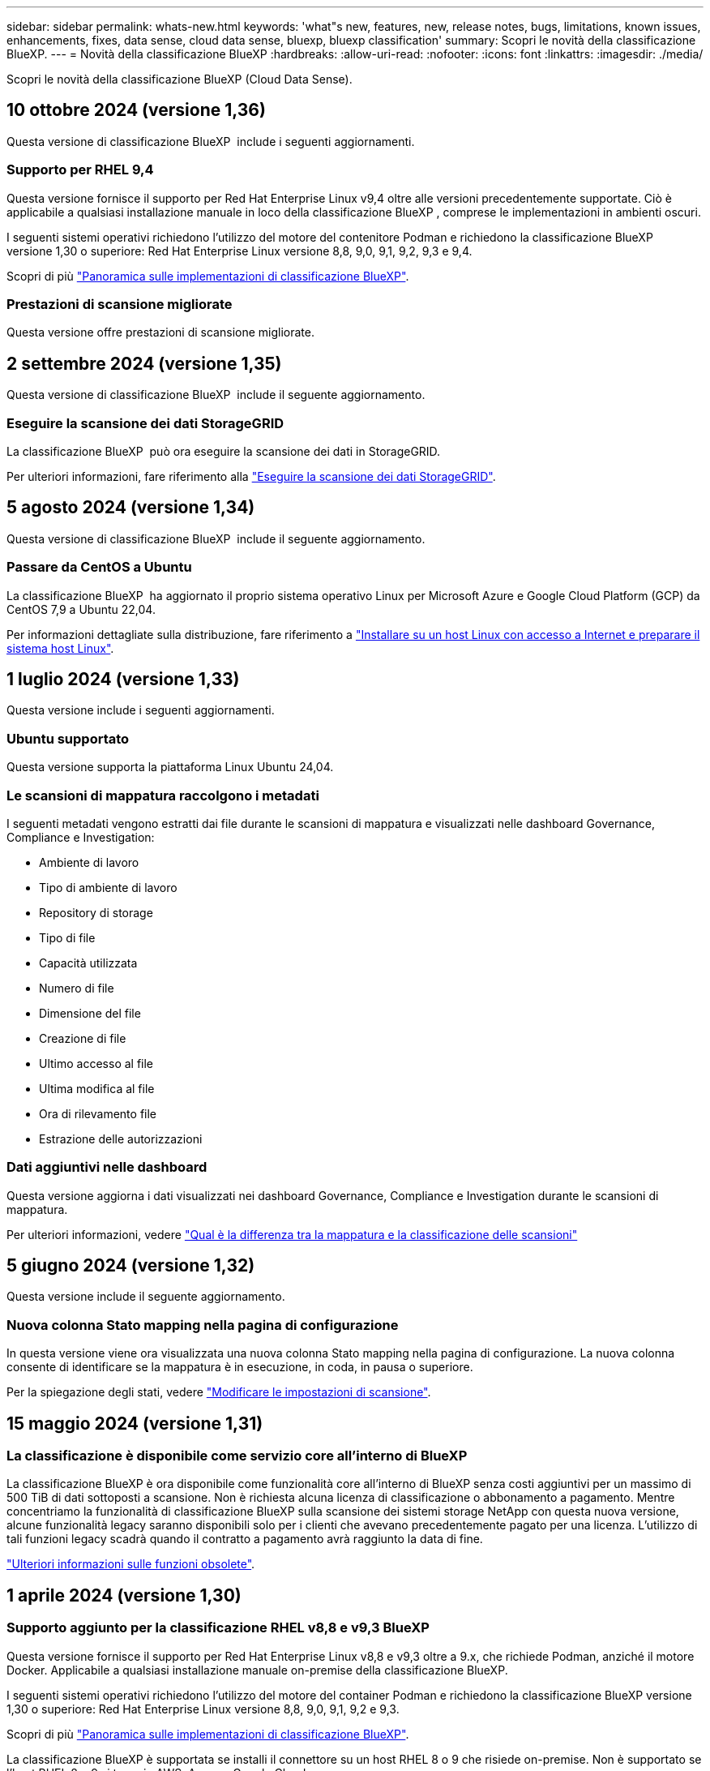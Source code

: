 ---
sidebar: sidebar 
permalink: whats-new.html 
keywords: 'what"s new, features, new, release notes, bugs, limitations, known issues, enhancements, fixes, data sense, cloud data sense, bluexp, bluexp classification' 
summary: Scopri le novità della classificazione BlueXP. 
---
= Novità della classificazione BlueXP
:hardbreaks:
:allow-uri-read: 
:nofooter: 
:icons: font
:linkattrs: 
:imagesdir: ./media/


[role="lead"]
Scopri le novità della classificazione BlueXP (Cloud Data Sense).



== 10 ottobre 2024 (versione 1,36)

Questa versione di classificazione BlueXP  include i seguenti aggiornamenti.



=== Supporto per RHEL 9,4

Questa versione fornisce il supporto per Red Hat Enterprise Linux v9,4 oltre alle versioni precedentemente supportate. Ciò è applicabile a qualsiasi installazione manuale in loco della classificazione BlueXP , comprese le implementazioni in ambienti oscuri.

I seguenti sistemi operativi richiedono l'utilizzo del motore del contenitore Podman e richiedono la classificazione BlueXP  versione 1,30 o superiore: Red Hat Enterprise Linux versione 8,8, 9,0, 9,1, 9,2, 9,3 e 9,4.

Scopri di più https://docs.netapp.com/us-en/bluexp-classification/task-deploy-overview.html["Panoramica sulle implementazioni di classificazione BlueXP"].



=== Prestazioni di scansione migliorate

Questa versione offre prestazioni di scansione migliorate.



== 2 settembre 2024 (versione 1,35)

Questa versione di classificazione BlueXP  include il seguente aggiornamento.



=== Eseguire la scansione dei dati StorageGRID

La classificazione BlueXP  può ora eseguire la scansione dei dati in StorageGRID.

Per ulteriori informazioni, fare riferimento alla link:task-scanning-storagegrid.html["Eseguire la scansione dei dati StorageGRID"].



== 5 agosto 2024 (versione 1,34)

Questa versione di classificazione BlueXP  include il seguente aggiornamento.



=== Passare da CentOS a Ubuntu

La classificazione BlueXP  ha aggiornato il proprio sistema operativo Linux per Microsoft Azure e Google Cloud Platform (GCP) da CentOS 7,9 a Ubuntu 22,04.

Per informazioni dettagliate sulla distribuzione, fare riferimento a https://docs.netapp.com/us-en/bluexp-classification/task-deploy-compliance-onprem.html#prepare-the-linux-host-system["Installare su un host Linux con accesso a Internet e preparare il sistema host Linux"].



== 1 luglio 2024 (versione 1,33)

Questa versione include i seguenti aggiornamenti.



=== Ubuntu supportato

Questa versione supporta la piattaforma Linux Ubuntu 24,04.



=== Le scansioni di mappatura raccolgono i metadati

I seguenti metadati vengono estratti dai file durante le scansioni di mappatura e visualizzati nelle dashboard Governance, Compliance e Investigation:

* Ambiente di lavoro
* Tipo di ambiente di lavoro
* Repository di storage
* Tipo di file
* Capacità utilizzata
* Numero di file
* Dimensione del file
* Creazione di file
* Ultimo accesso al file
* Ultima modifica al file
* Ora di rilevamento file
* Estrazione delle autorizzazioni




=== Dati aggiuntivi nelle dashboard

Questa versione aggiorna i dati visualizzati nei dashboard Governance, Compliance e Investigation durante le scansioni di mappatura.

Per ulteriori informazioni, vedere https://docs.netapp.com/us-en/bluexp-classification/concept-cloud-compliance.html#whats-the-difference-between-mapping-and-classification-scans["Qual è la differenza tra la mappatura e la classificazione delle scansioni"]



== 5 giugno 2024 (versione 1,32)

Questa versione include il seguente aggiornamento.



=== Nuova colonna Stato mapping nella pagina di configurazione

In questa versione viene ora visualizzata una nuova colonna Stato mapping nella pagina di configurazione. La nuova colonna consente di identificare se la mappatura è in esecuzione, in coda, in pausa o superiore.

Per la spiegazione degli stati, vedere https://docs.netapp.com/us-en/bluexp-classification/task-managing-repo-scanning.html["Modificare le impostazioni di scansione"].



== 15 maggio 2024 (versione 1,31)



=== La classificazione è disponibile come servizio core all'interno di BlueXP

La classificazione BlueXP è ora disponibile come funzionalità core all'interno di BlueXP senza costi aggiuntivi per un massimo di 500 TiB di dati sottoposti a scansione. Non è richiesta alcuna licenza di classificazione o abbonamento a pagamento. Mentre concentriamo la funzionalità di classificazione BlueXP sulla scansione dei sistemi storage NetApp con questa nuova versione, alcune funzionalità legacy saranno disponibili solo per i clienti che avevano precedentemente pagato per una licenza. L'utilizzo di tali funzioni legacy scadrà quando il contratto a pagamento avrà raggiunto la data di fine.

link:reference-free-paid.html["Ulteriori informazioni sulle funzioni obsolete"].



== 1 aprile 2024 (versione 1,30)



=== Supporto aggiunto per la classificazione RHEL v8,8 e v9,3 BlueXP

Questa versione fornisce il supporto per Red Hat Enterprise Linux v8,8 e v9,3 oltre a 9.x, che richiede Podman, anziché il motore Docker. Applicabile a qualsiasi installazione manuale on-premise della classificazione BlueXP.

I seguenti sistemi operativi richiedono l'utilizzo del motore del container Podman e richiedono la classificazione BlueXP versione 1,30 o superiore: Red Hat Enterprise Linux versione 8,8, 9,0, 9,1, 9,2 e 9,3.

Scopri di più https://docs.netapp.com/us-en/bluexp-classification/task-deploy-overview.html["Panoramica sulle implementazioni di classificazione BlueXP"].

La classificazione BlueXP è supportata se installi il connettore su un host RHEL 8 o 9 che risiede on-premise. Non è supportato se l'host RHEL 8 o 9 si trova in AWS, Azure o Google Cloud.



=== Opzione per attivare la raccolta del registro di controllo rimossa

L'opzione per attivare la raccolta del registro di controllo è stata disattivata.



=== Velocità di scansione migliorata

Le prestazioni di scansione sui nodi scanner secondari sono state migliorate. È possibile aggiungere ulteriori nodi scanner se è necessaria una potenza di elaborazione aggiuntiva per le scansioni. Per ulteriori informazioni, fare riferimento a. https://docs.netapp.com/us-en/bluexp-classification/task-deploy-compliance-onprem.html["Installare la classificazione BlueXP su un host con accesso a Internet"].



=== Aggiornamenti automatici

Se hai implementato la classificazione BlueXP su un sistema con accesso Internet, il sistema si aggiorna automaticamente. In precedenza, l'aggiornamento si è verificato dopo un tempo specifico trascorso dall'ultima attività dell'utente. Con questa release, la classificazione BlueXP si aggiorna automaticamente se l'ora locale è compresa tra le 9:1:00 e le 9:5:00. Se l'ora locale è al di fuori di queste ore, l'aggiornamento avviene dopo un intervallo di tempo specifico trascorso dall'ultima attività dell'utente. Per ulteriori informazioni, fare riferimento a. https://docs.netapp.com/us-en/bluexp-classification/task-deploy-compliance-onprem.html["Installazione su un host Linux con accesso a Internet"].

Se hai implementato la classificazione BlueXP senza accesso a Internet, dovrai eseguire l'aggiornamento manualmente. Per ulteriori informazioni, fare riferimento a. https://docs.netapp.com/us-en/bluexp-classification/task-deploy-compliance-dark-site.html["Installare la classificazione BlueXP su un host Linux senza accesso Internet"].



== 4 marzo 2024 (versione 1,29)



=== Ora è possibile escludere la scansione dei dati che risiedono in determinate directory di origine dati

Se si desidera che la classificazione BlueXP escluda la scansione dei dati che risiedono in determinate directory di origine dati, è possibile aggiungere questi nomi di directory a un file di configurazione elaborato dalla classificazione BlueXP. Questa funzione consente di evitare la scansione di directory non necessarie o che potrebbero generare risultati falsi positivi per i dati personali.

https://docs.netapp.com/us-en/bluexp-classification/task-exclude-scan-paths.html["Scopri di più"].



=== Il supporto di istanze di grandi dimensioni è ora qualificato

Se hai bisogno della classificazione BlueXP per analizzare più di 250 milioni di file, puoi utilizzare un'istanza Extra Large nell'implementazione del cloud o nell'installazione on-premise. Questo tipo di sistema è in grado di eseguire la scansione di un massimo di 500 milioni di file.

https://docs.netapp.com/us-en/bluexp-classification/concept-cloud-compliance.html#using-a-smaller-instance-type["Scopri di più"].



== 10 gennaio 2024 (versione 1,27)



=== I risultati della pagina di analisi ora visualizzano le dimensioni totali oltre al numero totale di elementi

I risultati filtrati nella pagina di analisi ora mostrano la dimensione totale degli elementi oltre al numero totale di file. Ciò può essere utile quando si spostano file, si eliminano file e altro ancora.



=== Configurare gli ID gruppo aggiuntivi come "aperti all'organizzazione"

Ora puoi configurare gli ID di gruppo in NFS in modo che siano considerati "aperti all'organizzazione" direttamente dalla classificazione BlueXP se il gruppo non era stato inizialmente impostato con tale autorizzazione. Tutti i file e le cartelle con questi ID di gruppo allegati verranno visualizzati come "Apri all'organizzazione" nella pagina Dettagli analisi. Scopri come https://docs.netapp.com/us-en/bluexp-classification/task-add-group-id-as-open.html["Aggiungere altri ID gruppo come "aperti all'organizzazione""].



== 14 dicembre 2023 (versione 1.26.6)

Questa versione includeva alcuni miglioramenti minori.

La release ha inoltre rimosso le seguenti opzioni:

* L'opzione per attivare la raccolta del registro di controllo è stata disattivata.
* Durante l'analisi Directory, l'opzione per calcolare il numero di dati personali identificabili (PII) per directory non è disponibile. Fare riferimento a. link:task-investigate-data.html#filter-data-by-sensitivity-and-content["Esaminare i dati memorizzati nella propria organizzazione"].
* L'opzione per integrare i dati utilizzando le etichette AIP (Azure Information Protection) è stata disattivata. Fare riferimento a. link:task-org-private-data.html["Organizzare i dati privati"].




== 6 novembre 2023 (versione 1.26.3)



=== In questa versione sono stati risolti i seguenti problemi

* È stata risolta un'incoerenza quando si presenta il numero di file sottoposti a scansione dal sistema nei dashboard.
* Miglioramento del comportamento di scansione mediante la gestione e la creazione di report su file e directory con caratteri speciali nel nome e nei metadati.




== 4 ottobre 2023 (versione 1,26)



=== Supporto per le installazioni on-premise della classificazione BlueXP su RHEL versione 9

Le versioni 8 e 9 di Red Hat Enterprise Linux non supportano il motore Docker, necessario per l'installazione della classificazione BlueXP. Ora supportiamo l'installazione della classificazione BlueXP su RHEL 9,0, 9,1 e 9,2 utilizzando Podman versione 4 o superiore come infrastruttura container. Se il tuo ambiente richiede l'utilizzo delle versioni più recenti di RHEL, ora puoi installare la classificazione BlueXP (versione 1,26 o superiore) quando utilizzi Podman.

Al momento non supportiamo installazioni in siti oscuri o ambienti di scansione distribuiti (utilizzando nodi di scansione master e remoti) quando si utilizza RHEL 9.x.



== 5 settembre 2023 (versione 1,25)



=== Implementazioni di piccole e medie dimensioni temporaneamente non disponibili

Quando implementi un'istanza di classificazione BlueXP in AWS, al momento non è disponibile l'opzione per selezionare *implementa > Configurazione* e scegliere un'istanza di piccole o medie dimensioni. È comunque possibile distribuire l'istanza utilizzando le dimensioni dell'istanza di grandi dimensioni selezionando *distribuisci > distribuisci*.



=== Applicare le etichette su un massimo di 100.000 elementi dalla pagina risultati analisi

In passato, nella pagina dei risultati dell'analisi era possibile applicare tag a una singola pagina alla volta (20 elementi). Ora è possibile selezionare *tutti* elementi nelle pagine dei risultati dell'analisi e applicare tag a tutti gli elementi, fino a 100.000 elementi alla volta. https://docs.netapp.com/us-en/bluexp-classification/task-org-private-data.html#assign-tags-to-files["Scopri come"].



=== Identificare i file duplicati con una dimensione minima di 1 MB

Classificazione BlueXP utilizzata per identificare i file duplicati solo quando avevano 50 MB o più. Ora è possibile identificare i file duplicati che iniziano con 1 MB. È possibile utilizzare i filtri della pagina di analisi "dimensione file" insieme a "duplicati" per vedere quali file di una certa dimensione sono duplicati nell'ambiente in uso.



== 17 luglio 2023 (versione 1.24)



=== Due nuovi tipi di dati personali tedeschi sono identificati dalla classificazione BlueXP

La classificazione BlueXP è in grado di identificare e classificare i file che contengono i seguenti tipi di dati:

* ID tedesco (Personalausweisnummer)
* Numero tedesco di previdenza sociale (Sozialversicherungsnummer)


https://docs.netapp.com/us-en/bluexp-classification/reference-private-data-categories.html#types-of-personal-data["Scopri tutti i tipi di dati personali che la classificazione BlueXP può identificare nei tuoi dati"].



=== La classificazione BlueXP è completamente supportata in modalità limitata e privata

La classificazione BlueXP è ora completamente supportata nei siti senza accesso a Internet (modalità privata) e con accesso Internet in uscita limitato (modalità limitata). https://docs.netapp.com/us-en/bluexp-setup-admin/concept-modes.html["Scopri di più sulle modalità di implementazione di BlueXP per il connettore"^].



=== Possibilità di saltare le versioni durante l'aggiornamento di un'installazione in modalità privata della classificazione BlueXP

Ora è possibile eseguire l'aggiornamento a una versione più recente della classificazione BlueXP anche se non è sequenziale. Ciò significa che l'attuale limite di aggiornamento della classificazione BlueXP per una versione alla volta non è più necessario. Questa funzione è rilevante a partire dalla versione 1.24 in poi.



=== L'API di classificazione BlueXP è ora disponibile

L'API di classificazione BlueXP ti consente di eseguire azioni, creare query ed esportare informazioni sui dati che stai analizzando. La documentazione interattiva è disponibile utilizzando Swagger. La documentazione è suddivisa in più categorie, tra cui analisi, conformità, governance e configurazione. Ogni categoria è un riferimento alle schede nell'interfaccia utente di classificazione BlueXP.

https://docs.netapp.com/us-en/bluexp-classification/api-classification.html["Scopri di più sulle API di classificazione BlueXP"].



== 6 giugno 2023 (versione 1.23)



=== Il giapponese è ora supportato durante la ricerca dei nomi dei soggetti dei dati

I nomi giapponesi possono ora essere inseriti quando si cerca il nome di un soggetto in risposta a una richiesta di accesso soggetto a dati (DSAR). È possibile generare un https://docs.netapp.com/us-en/bluexp-classification/task-generating-compliance-reports.html#what-is-a-data-subject-access-request["Report Data Subject Access Request"] con le informazioni risultanti. È inoltre possibile immettere i nomi giapponesi in https://docs.netapp.com/us-en/bluexp-classification/task-investigate-data.html#filter-data-by-sensitivity-and-content["Filtro "Data Subject" nella pagina Data Investigation"] identificare i file che contengono il nome dell'oggetto.



=== Ubuntu è ora una distribuzione Linux supportata su cui è possibile installare la classificazione BlueXP

Ubuntu 22.04 è stato qualificato come sistema operativo supportato per la classificazione BlueXP. È possibile installare la classificazione BlueXP su un host Ubuntu Linux nella rete o su un host Linux nel cloud quando si utilizza la versione 1.23 del programma di installazione. https://docs.netapp.com/us-en/bluexp-classification/task-deploy-compliance-onprem.html["Scopri come installare la classificazione BlueXP su un host con Ubuntu installato"].



=== Red Hat Enterprise Linux 8.6 e 8.7 non sono più supportati con le nuove installazioni di classificazione BlueXP

Queste versioni non sono supportate con le nuove implementazioni perché Red Hat non supporta più Docker, che è un prerequisito. Se si dispone di una macchina di classificazione BlueXP esistente in esecuzione su RHEL 8.6 o 8.7, NetApp continuerà a supportare la configurazione.



=== La classificazione BlueXP può essere configurata come FPolicy Collector per ricevere eventi FPolicy dai sistemi ONTAP

È possibile consentire la raccolta dei registri di controllo dell'accesso ai file nel sistema di classificazione BlueXP per gli eventi di accesso ai file rilevati sui volumi negli ambienti di lavoro. La classificazione BlueXP può acquisire i seguenti tipi di eventi FPolicy e gli utenti che hanno eseguito le azioni sui file: Creare, leggere, scrivere, eliminare, rinominare, Modificare il proprietario/le autorizzazioni e modificare SACL/DACL.



=== Le licenze Data Sense BYOL sono ora supportate nei siti bui

Ora puoi caricare la tua licenza BYOL Data Sense nel portafoglio digitale BlueXP in un sito buio, in modo da ricevere una notifica quando la tua licenza sta per esaurirsi. https://docs.netapp.com/us-en/bluexp-classification/task-licensing-datasense.html#obtain-your-bluexp-classification-license-file["Scopri come ottenere e caricare la licenza BYOL Data Sense"].



== 3 aprile 2023 (versione 1.22)



=== Nuovo report sulla valutazione del rilevamento dei dati

Il Data Discovery Assessment Report fornisce un'analisi di alto livello dell'ambiente sottoposto a scansione per evidenziare i risultati del sistema e mostrare le aree problematiche e le potenziali fasi di risoluzione dei problemi. L'obiettivo di questo report è aumentare la consapevolezza dei problemi di governance dei dati, delle esposizioni alla sicurezza dei dati e delle lacune nella compliance dei dati del tuo set di dati. https://docs.netapp.com/us-en/bluexp-classification/task-controlling-governance-data.html#data-discovery-assessment-report["Scopri come generare e utilizzare il Data Discovery Assessment Report"].



=== Possibilità di implementare la classificazione BlueXP su istanze più piccole nel cloud

Quando si implementa la classificazione BlueXP da un connettore BlueXP in un ambiente AWS, è ora possibile scegliere tra due tipi di istanze più piccoli rispetto a quelli disponibili con l'istanza predefinita. Se si esegue la scansione di un ambiente di piccole dimensioni, questo può contribuire a risparmiare sui costi del cloud. Tuttavia, esistono alcune limitazioni quando si utilizza l'istanza più piccola. https://docs.netapp.com/us-en/bluexp-classification/concept-cloud-compliance.html#using-a-smaller-instance-type["Vedere i tipi di istanze e le limitazioni disponibili"].



=== È ora disponibile uno script standalone per qualificare il sistema Linux prima dell'installazione della classificazione BlueXP

Se si desidera verificare che il sistema Linux soddisfi tutti i prerequisiti indipendentemente dall'esecuzione dell'installazione di classificazione BlueXP, è possibile scaricare uno script separato che esegue solo i prerequisiti. https://docs.netapp.com/us-en/bluexp-classification/task-test-linux-system.html["Scopri come verificare se il tuo host Linux è pronto per installare la classificazione BlueXP"].



== 7 marzo 2023 (versione 1.21)



=== Nuova funzionalità per aggiungere categorie personalizzate dall'interfaccia utente di classificazione BlueXP

La classificazione BlueXP consente ora di aggiungere le proprie categorie personalizzate in modo che la classificazione BlueXP identifichi i file che si adattano a tali categorie. La classificazione BlueXP è molto ampia https://docs.netapp.com/us-en/bluexp-classification/reference-private-data-categories.html#types-of-categories["categorie predefinite"], pertanto, questa funzionalità consente di aggiungere categorie personalizzate per identificare dove si trovano informazioni specifiche per l'organizzazione nei dati.

https://docs.netapp.com/us-en/bluexp-classification/task-managing-data-fusion.html#add-custom-categories["Scopri di più"^].



=== Ora è possibile aggiungere parole chiave personalizzate dall'interfaccia utente di classificazione BlueXP

La classificazione BlueXP ha avuto la possibilità di aggiungere parole chiave personalizzate che la classificazione BlueXP identificherà per un certo periodo di tempo nelle scansioni future. Tuttavia, era necessario accedere all'host Linux di classificazione BlueXP e utilizzare un'interfaccia a riga di comando per aggiungere le parole chiave. In questa release, la possibilità di aggiungere parole chiave personalizzate è nell'interfaccia utente di classificazione di BlueXP, rendendo molto semplice aggiungere e modificare queste parole chiave.

https://docs.netapp.com/us-en/bluexp-classification/task-managing-data-fusion.html#add-custom-keywords-from-a-list-of-words["Scopri di più sull'aggiunta di parole chiave personalizzate dall'interfaccia utente di classificazione BlueXP"^].



=== Possibilità di eseguire la classificazione BlueXP *non* dei file di scansione quando verrà modificato l'ultimo tempo di accesso

Per impostazione predefinita, se la classificazione di BlueXP non dispone di permessi di "scrittura" adeguati, il sistema non esegue la scansione dei file nei volumi perché la classificazione di BlueXP non può riportare l'ultimo tempo di accesso alla data e ora originale. Tuttavia, se non si ha alcun problema se l'ultimo tempo di accesso viene ripristinato all'ora originale nei file, è possibile ignorare questo comportamento nella pagina di configurazione in modo che la classificazione BlueXP scansiona i volumi indipendentemente dalle autorizzazioni.

In combinazione con questa funzionalità, è stato aggiunto un nuovo filtro denominato "Scan Analysis Event", che consente di visualizzare i file non classificati perché la classificazione BlueXP non ha potuto ripristinare l'ultimo accesso o i file classificati anche se la classificazione BlueXP non ha potuto ripristinare l'ultimo accesso.

https://docs.netapp.com/us-en/bluexp-classification/reference-collected-metadata.html#last-access-time-timestamp["Scopri di più su "Last Access Time timestamp" e sulle autorizzazioni richieste dalla classificazione BlueXP"].



=== Tre nuovi tipi di dati personali sono identificati dalla classificazione BlueXP

La classificazione BlueXP è in grado di identificare e classificare i file che contengono i seguenti tipi di dati:

* Numero della carta d'identità del Botswana (Omang)
* Numero passaporto Botswana
* Singapore National Registration Identity Card (NRIC)


https://docs.netapp.com/us-en/bluexp-classification/reference-private-data-categories.html#types-of-personal-data["Scopri tutti i tipi di dati personali che la classificazione BlueXP può identificare nei tuoi dati"].



=== Funzionalità aggiornate per le directory

* L'opzione "Light CSV Report" (Report CSV leggero) per i report di analisi dei dati include ora le informazioni provenienti dalle directory.
* Il filtro dell'ora "ultimo accesso" ora mostra l'ora dell'ultimo accesso per file e directory.




=== Miglioramenti all'installazione

* Il programma di installazione della classificazione BlueXP per i siti senza accesso a Internet (siti oscuri) ora esegue un controllo preliminare per assicurarsi che i requisiti di sistema e di rete siano stati soddisfatti per un'installazione corretta.
* I file di log di audit dell'installazione vengono salvati ora e scritti in `/ops/netapp/install_logs`.




== 5 febbraio 2023 (versione 1.20)



=== Possibilità di inviare e-mail di notifica basate su policy a qualsiasi indirizzo e-mail

Nelle versioni precedenti della classificazione BlueXP, è possibile inviare avvisi e-mail agli utenti BlueXP del proprio account quando alcuni criteri critici restituiscono risultati. Questa funzione ti consente di ricevere notifiche per proteggere i tuoi dati quando non sei online. Ora puoi anche inviare avvisi e-mail dalle policy a qualsiasi altro utente (fino a 20 indirizzi e-mail) che non sia presente nel tuo account BlueXP.

https://docs.netapp.com/us-en/bluexp-classification/task-using-policies.html#send-email-alerts-when-non-compliant-data-is-found["Scopri di più sull'invio di avvisi e-mail in base ai risultati della policy"].



=== Ora è possibile aggiungere modelli personali dall'interfaccia utente di classificazione BlueXP

La classificazione BlueXP ha avuto la possibilità di aggiungere "dati personali" personalizzati che la classificazione BlueXP identificherà per un certo periodo di tempo nelle scansioni future. Tuttavia, era necessario accedere all'host Linux di classificazione BlueXP e utilizzare una riga di comando per aggiungere i modelli personalizzati. In questa release, la possibilità di aggiungere modelli personali utilizzando un regex è nell'interfaccia utente di classificazione BlueXP, rendendo molto semplice aggiungere e modificare questi modelli personalizzati.

https://docs.netapp.com/us-en/bluexp-classification/task-managing-data-fusion.html#add-custom-personal-data-identifiers-using-a-regex["Scopri di più sull'aggiunta di modelli personalizzati dall'interfaccia utente di classificazione BlueXP"^].



=== Possibilità di spostare 15 milioni di file utilizzando la classificazione BlueXP

In passato era possibile che la classificazione BlueXP spostasse un massimo di 100,000 file di origine in qualsiasi condivisione NFS. Ora puoi spostare fino a 15 milioni di file alla volta. https://docs.netapp.com/us-en/bluexp-classification/task-managing-highlights.html#move-source-files-to-an-nfs-share["Scopri di più sullo spostamento dei file di origine utilizzando la classificazione BlueXP"].



=== Possibilità di visualizzare il numero di utenti che hanno accesso ai file di SharePoint Online

Il filtro "numero di utenti con accesso" ora supporta i file memorizzati nei repository SharePoint Online. In passato erano supportati solo i file su condivisioni CIFS. Si noti che i gruppi SharePoint che non sono basati su Active Directory non verranno conteggiati in questo filtro al momento.



=== Il nuovo stato "Partial Success" (operazione riuscita parziale) è stato aggiunto al pannello Action Status (Stato azione)

Il nuovo stato "Partial Success" (successo parziale) indica che un'azione di classificazione BlueXP è terminata e che alcuni elementi hanno avuto esito negativo, ad esempio quando si spostano o si eliminano file 100. Inoltre, lo stato "Finished" (terminato) è stato rinominato "Success" (riuscito). In passato, lo stato "Finished" (terminato) potrebbe elencare le azioni riuscite e non riuscite. Ora lo stato "Success" significa che tutte le azioni sono riuscite su tutti gli elementi. https://docs.netapp.com/us-en/bluexp-classification/task-view-compliance-actions.html["Vedere come visualizzare il pannello Actions Status (Stato azioni)"].



== 9 gennaio 2023 (versione 1.19)



=== Possibilità di visualizzare un grafico di file che contengono dati sensibili e che sono eccessivamente permissivi

La dashboard di governance ha aggiunto una nuova area _dati sensibili e permessi estesi_ che fornisce una mappa termica dei file che contengono dati sensibili (inclusi dati personali sensibili e sensibili) e che sono eccessivamente permissivi. In questo modo è possibile individuare i rischi associati ai dati sensibili. https://docs.netapp.com/us-en/bluexp-classification/task-controlling-governance-data.html#data-listed-by-sensitivity-and-wide-permissions["Scopri di più"].



=== Nella pagina Data Investigation sono disponibili tre nuovi filtri

Sono disponibili nuovi filtri per perfezionare i risultati visualizzati nella pagina Data Investigation (analisi dati):

* Il filtro "numero di utenti con accesso" mostra i file e le cartelle aperti a un determinato numero di utenti. Puoi scegliere un intervallo di numeri per perfezionare i risultati, ad esempio per vedere quali file sono accessibili da 51-100 utenti.
* I filtri "ora di creazione", "ora di rilevamento", "ultima modifica" e "ultima accesso" consentono ora di creare un intervallo di date personalizzato invece di selezionare semplicemente un intervallo di giorni predefinito. Ad esempio, è possibile cercare i file con un'ora di creazione "più vecchia di 6 mesi" o con una data "ultima modifica" negli ultimi 10 giorni.
* Il filtro "percorso file" consente ora di specificare i percorsi che si desidera escludere dai risultati delle query filtrate. Se si inseriscono percorsi per includere ed escludere determinati dati, la classificazione BlueXP individua prima tutti i file nei percorsi inclusi, quindi rimuove i file dai percorsi esclusi e visualizza i risultati.


https://docs.netapp.com/us-en/bluexp-classification/task-investigate-data.html#filter-data-in-the-data-investigation-page["Consulta l'elenco di tutti i filtri che puoi utilizzare per analizzare i tuoi dati"].



=== La classificazione BlueXP può identificare il numero individuale giapponese

La classificazione BlueXP è in grado di identificare e classificare i file che contengono il numero individuale giapponese (noto anche come My Number). Questo include sia il numero personale che il numero personale aziendale. https://docs.netapp.com/us-en/bluexp-classification/reference-private-data-categories.html#types-of-personal-data["Scopri tutti i tipi di dati personali che la classificazione BlueXP può identificare nei tuoi dati"].
